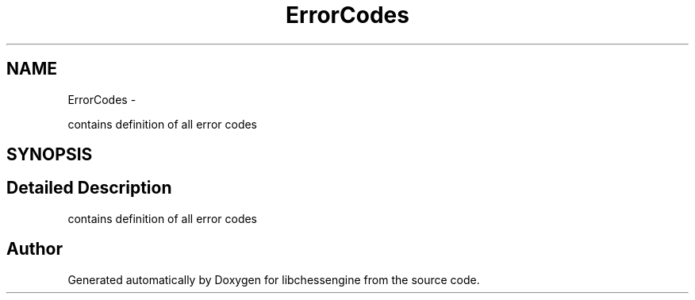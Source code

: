 .TH "ErrorCodes" 3 "Tue Apr 12 2011" "Version 0.0.1a" "libchessengine" \" -*- nroff -*-
.ad l
.nh
.SH NAME
ErrorCodes \- 
.PP
contains definition of all error codes  

.SH SYNOPSIS
.br
.PP
.SH "Detailed Description"
.PP 
contains definition of all error codes 
.SH "Author"
.PP 
Generated automatically by Doxygen for libchessengine from the source code.
